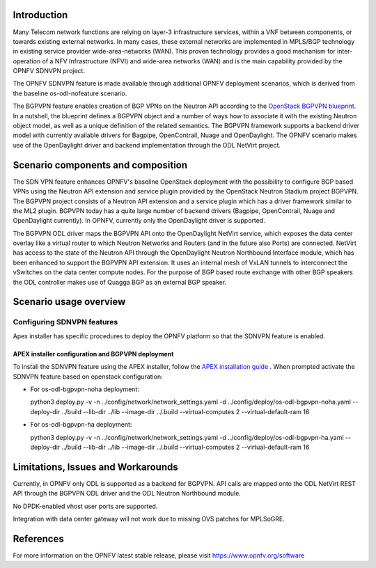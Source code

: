 .. This work is licensed under a Creative Commons Attribution 4.0 International License.
.. http://creativecommons.org/licenses/by/4.0
.. (c) Periyasamy Palanisamy <periyasamy.palanisamy@ericsson.com> and others

Introduction
============
.. In this section explain the purpose of the scenario and the types of capabilities provided

Many Telecom network functions are relying on layer-3 infrastructure
services, within a VNF between components, or towards existing external
networks. In many cases, these external networks are implemented in
MPLS/BGP technology in existing service provider wide-area-networks
(WAN). This proven technology provides a good mechanism for
inter-operation of a NFV Infrastructure (NFVI) and wide-area networks
(WAN) and is the main capability provided by the OPNFV SDNVPN project.

.. should we explain here what a deployment scenario is?

The OPNFV SDNVPN feature is made available through additional OPNFV
deployment scenarios, which is derived from the baseline
os-odl-nofeature scenario.

The BGPVPN feature enables creation of BGP VPNs on the Neutron API
according to the `OpenStack BGPVPN blueprint <https://blueprints.launchpad.net/neutron/+spec/neutron-bgp-vpn>`_.
In a nutshell, the blueprint defines a BGPVPN object and a number of ways how
to associate it with the existing Neutron object model, as well as a
unique definition of the related semantics. The BGPVPN framework
supports a backend driver model with currently available drivers for
Bagpipe, OpenContrail, Nuage and OpenDaylight. The OPNFV scenario makes
use of the OpenDaylight driver and backend implementation through the
ODL NetVirt project.



Scenario components and composition
===================================
.. In this section describe the unique components that make up the scenario,
.. what each component provides and why it has been included in order
.. to communicate to the user the capabilities available in this scenario.

The SDN VPN feature enhances OPNFV's baseline OpenStack deployment with
the possibility to configure BGP based VPNs using the Neutron API
extension and service plugin provided by the OpenStack Neutron Stadium
project BGPVPN. The BGPVPN project consists of a Neutron API extension
and a service plugin which has a driver framework similar to the ML2
plugin. BGPVPN today has a quite large number of backend drivers
(Bagpipe, OpenContrail, Nuage and OpenDaylight currently). In OPNFV,
currently only the OpenDaylight driver is supported.

The BGPVPN ODL driver maps the BGPVPN API onto the OpenDaylight NetVirt
service, which exposes the data center overlay like a virtual router to
which Neutron Networks and Routers (and in the future also Ports) are
connected. NetVirt has access to the state of the Neutron API through
the OpenDaylight Neutron Northbound Interface module, which has been
enhanced to support the BGPVPN API extension. It uses an internal mesh
of VxLAN tunnels to interconnect the vSwitches on the data center
compute nodes. For the purpose of BGP based route exchange with other
BGP speakers the ODL controller makes use of Quagga BGP as an external
BGP speaker.


Scenario usage overview
=======================
.. Provide a brief overview on how to use the scenario and the features available to the
.. user.  This should be an "introduction" to the user guide document, and explicitly link to it,
.. where the specifics of the features are covered including examples and API's

  When would I use this scenario, what value does it provide?  Refer to the user guide for details
  of configuration etc...

Configuring SDNVPN features
---------------------------

Apex installer has specific procedures to deploy the OPNFV platform so that the SDNVPN feature is 
enabled.

APEX installer configuration and BGPVPN deployment
^^^^^^^^^^^^^^^^^^^^^^^^^^^^^^^^^^^^^^^^^^^^^^^^^^

To install the SDNVPN feature using the APEX installer, follow the `APEX installation guide <(https://wiki.
opnfv.org/display/apex/Integration+Guide)>`_ . When prompted activate the SDNVPN feature based on 
openstack configuration:

* For os-odl-bgpvpn-noha deployment:

  python3 deploy.py -v -n ../config/network/network_settings.yaml -d ../config/deploy/os-odl-bgpvpn-noha.yaml --deploy-dir ../build --lib-dir ../lib --image-dir ../.build --virtual-computes 2 --virtual-default-ram 16

* For os-odl-bgpvpn-ha deployment:

  python3 deploy.py -v -n ../config/network/network_settings.yaml -d ../config/deploy/os-odl-bgpvpn-ha.yaml --deploy-dir ../build --lib-dir ../lib --image-dir ../.build --virtual-computes 2 --virtual-default-ram 16

Limitations, Issues and Workarounds
===================================
.. Explain scenario limitations here, this should be at a design level rather than discussing
.. faults or bugs.  If the system design only provide some expected functionality then provide
.. some insight at this point.

Currently, in OPNFV only ODL is supported as a backend for BGPVPN. API calls are
mapped onto the ODL NetVirt REST API through the BGPVPN ODL driver and the
ODL Neutron Northbound module.

No DPDK-enabled vhost user ports are supported.

Integration with data center gateway will not work due to missing OVS patches for MPLSoGRE.

References
==========

For more information on the OPNFV latest stable release, please visit
https://www.opnfv.org/software